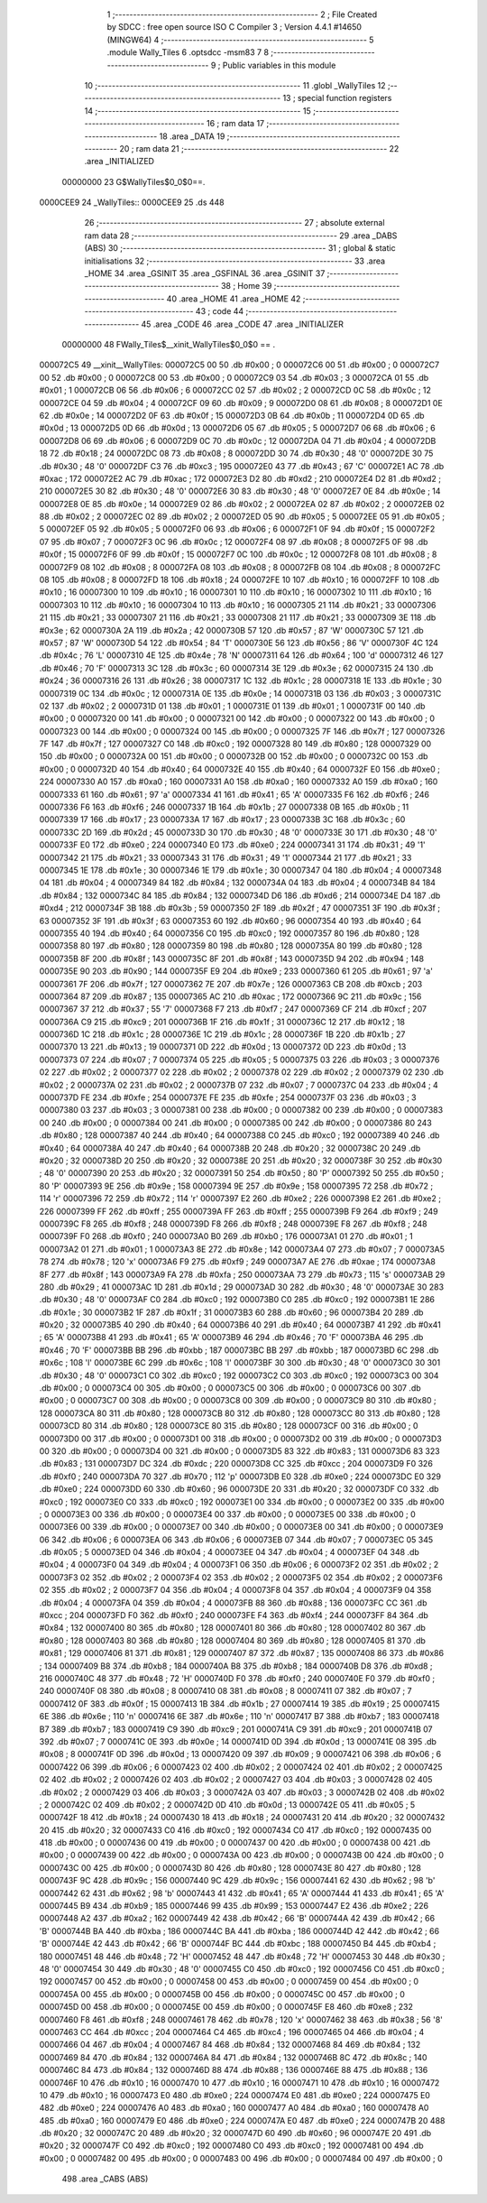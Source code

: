                                       1 ;--------------------------------------------------------
                                      2 ; File Created by SDCC : free open source ISO C Compiler 
                                      3 ; Version 4.4.1 #14650 (MINGW64)
                                      4 ;--------------------------------------------------------
                                      5 	.module Wally_Tiles
                                      6 	.optsdcc -msm83
                                      7 	
                                      8 ;--------------------------------------------------------
                                      9 ; Public variables in this module
                                     10 ;--------------------------------------------------------
                                     11 	.globl _WallyTiles
                                     12 ;--------------------------------------------------------
                                     13 ; special function registers
                                     14 ;--------------------------------------------------------
                                     15 ;--------------------------------------------------------
                                     16 ; ram data
                                     17 ;--------------------------------------------------------
                                     18 	.area _DATA
                                     19 ;--------------------------------------------------------
                                     20 ; ram data
                                     21 ;--------------------------------------------------------
                                     22 	.area _INITIALIZED
                         00000000    23 G$WallyTiles$0_0$0==.
    0000CEE9                         24 _WallyTiles::
    0000CEE9                         25 	.ds 448
                                     26 ;--------------------------------------------------------
                                     27 ; absolute external ram data
                                     28 ;--------------------------------------------------------
                                     29 	.area _DABS (ABS)
                                     30 ;--------------------------------------------------------
                                     31 ; global & static initialisations
                                     32 ;--------------------------------------------------------
                                     33 	.area _HOME
                                     34 	.area _GSINIT
                                     35 	.area _GSFINAL
                                     36 	.area _GSINIT
                                     37 ;--------------------------------------------------------
                                     38 ; Home
                                     39 ;--------------------------------------------------------
                                     40 	.area _HOME
                                     41 	.area _HOME
                                     42 ;--------------------------------------------------------
                                     43 ; code
                                     44 ;--------------------------------------------------------
                                     45 	.area _CODE
                                     46 	.area _CODE
                                     47 	.area _INITIALIZER
                         00000000    48 FWally_Tiles$__xinit_WallyTiles$0_0$0 == .
    000072C5                         49 __xinit__WallyTiles:
    000072C5 00                      50 	.db #0x00	; 0
    000072C6 00                      51 	.db #0x00	; 0
    000072C7 00                      52 	.db #0x00	; 0
    000072C8 00                      53 	.db #0x00	; 0
    000072C9 03                      54 	.db #0x03	; 3
    000072CA 01                      55 	.db #0x01	; 1
    000072CB 06                      56 	.db #0x06	; 6
    000072CC 02                      57 	.db #0x02	; 2
    000072CD 0C                      58 	.db #0x0c	; 12
    000072CE 04                      59 	.db #0x04	; 4
    000072CF 09                      60 	.db #0x09	; 9
    000072D0 08                      61 	.db #0x08	; 8
    000072D1 0E                      62 	.db #0x0e	; 14
    000072D2 0F                      63 	.db #0x0f	; 15
    000072D3 0B                      64 	.db #0x0b	; 11
    000072D4 0D                      65 	.db #0x0d	; 13
    000072D5 0D                      66 	.db #0x0d	; 13
    000072D6 05                      67 	.db #0x05	; 5
    000072D7 06                      68 	.db #0x06	; 6
    000072D8 06                      69 	.db #0x06	; 6
    000072D9 0C                      70 	.db #0x0c	; 12
    000072DA 04                      71 	.db #0x04	; 4
    000072DB 18                      72 	.db #0x18	; 24
    000072DC 08                      73 	.db #0x08	; 8
    000072DD 30                      74 	.db #0x30	; 48	'0'
    000072DE 30                      75 	.db #0x30	; 48	'0'
    000072DF C3                      76 	.db #0xc3	; 195
    000072E0 43                      77 	.db #0x43	; 67	'C'
    000072E1 AC                      78 	.db #0xac	; 172
    000072E2 AC                      79 	.db #0xac	; 172
    000072E3 D2                      80 	.db #0xd2	; 210
    000072E4 D2                      81 	.db #0xd2	; 210
    000072E5 30                      82 	.db #0x30	; 48	'0'
    000072E6 30                      83 	.db #0x30	; 48	'0'
    000072E7 0E                      84 	.db #0x0e	; 14
    000072E8 0E                      85 	.db #0x0e	; 14
    000072E9 02                      86 	.db #0x02	; 2
    000072EA 02                      87 	.db #0x02	; 2
    000072EB 02                      88 	.db #0x02	; 2
    000072EC 02                      89 	.db #0x02	; 2
    000072ED 05                      90 	.db #0x05	; 5
    000072EE 05                      91 	.db #0x05	; 5
    000072EF 05                      92 	.db #0x05	; 5
    000072F0 06                      93 	.db #0x06	; 6
    000072F1 0F                      94 	.db #0x0f	; 15
    000072F2 07                      95 	.db #0x07	; 7
    000072F3 0C                      96 	.db #0x0c	; 12
    000072F4 08                      97 	.db #0x08	; 8
    000072F5 0F                      98 	.db #0x0f	; 15
    000072F6 0F                      99 	.db #0x0f	; 15
    000072F7 0C                     100 	.db #0x0c	; 12
    000072F8 08                     101 	.db #0x08	; 8
    000072F9 08                     102 	.db #0x08	; 8
    000072FA 08                     103 	.db #0x08	; 8
    000072FB 08                     104 	.db #0x08	; 8
    000072FC 08                     105 	.db #0x08	; 8
    000072FD 18                     106 	.db #0x18	; 24
    000072FE 10                     107 	.db #0x10	; 16
    000072FF 10                     108 	.db #0x10	; 16
    00007300 10                     109 	.db #0x10	; 16
    00007301 10                     110 	.db #0x10	; 16
    00007302 10                     111 	.db #0x10	; 16
    00007303 10                     112 	.db #0x10	; 16
    00007304 10                     113 	.db #0x10	; 16
    00007305 21                     114 	.db #0x21	; 33
    00007306 21                     115 	.db #0x21	; 33
    00007307 21                     116 	.db #0x21	; 33
    00007308 21                     117 	.db #0x21	; 33
    00007309 3E                     118 	.db #0x3e	; 62
    0000730A 2A                     119 	.db #0x2a	; 42
    0000730B 57                     120 	.db #0x57	; 87	'W'
    0000730C 57                     121 	.db #0x57	; 87	'W'
    0000730D 54                     122 	.db #0x54	; 84	'T'
    0000730E 56                     123 	.db #0x56	; 86	'V'
    0000730F 4C                     124 	.db #0x4c	; 76	'L'
    00007310 4E                     125 	.db #0x4e	; 78	'N'
    00007311 64                     126 	.db #0x64	; 100	'd'
    00007312 46                     127 	.db #0x46	; 70	'F'
    00007313 3C                     128 	.db #0x3c	; 60
    00007314 3E                     129 	.db #0x3e	; 62
    00007315 24                     130 	.db #0x24	; 36
    00007316 26                     131 	.db #0x26	; 38
    00007317 1C                     132 	.db #0x1c	; 28
    00007318 1E                     133 	.db #0x1e	; 30
    00007319 0C                     134 	.db #0x0c	; 12
    0000731A 0E                     135 	.db #0x0e	; 14
    0000731B 03                     136 	.db #0x03	; 3
    0000731C 02                     137 	.db #0x02	; 2
    0000731D 01                     138 	.db #0x01	; 1
    0000731E 01                     139 	.db #0x01	; 1
    0000731F 00                     140 	.db #0x00	; 0
    00007320 00                     141 	.db #0x00	; 0
    00007321 00                     142 	.db #0x00	; 0
    00007322 00                     143 	.db #0x00	; 0
    00007323 00                     144 	.db #0x00	; 0
    00007324 00                     145 	.db #0x00	; 0
    00007325 7F                     146 	.db #0x7f	; 127
    00007326 7F                     147 	.db #0x7f	; 127
    00007327 C0                     148 	.db #0xc0	; 192
    00007328 80                     149 	.db #0x80	; 128
    00007329 00                     150 	.db #0x00	; 0
    0000732A 00                     151 	.db #0x00	; 0
    0000732B 00                     152 	.db #0x00	; 0
    0000732C 00                     153 	.db #0x00	; 0
    0000732D 40                     154 	.db #0x40	; 64
    0000732E 40                     155 	.db #0x40	; 64
    0000732F E0                     156 	.db #0xe0	; 224
    00007330 A0                     157 	.db #0xa0	; 160
    00007331 A0                     158 	.db #0xa0	; 160
    00007332 A0                     159 	.db #0xa0	; 160
    00007333 61                     160 	.db #0x61	; 97	'a'
    00007334 41                     161 	.db #0x41	; 65	'A'
    00007335 F6                     162 	.db #0xf6	; 246
    00007336 F6                     163 	.db #0xf6	; 246
    00007337 1B                     164 	.db #0x1b	; 27
    00007338 0B                     165 	.db #0x0b	; 11
    00007339 17                     166 	.db #0x17	; 23
    0000733A 17                     167 	.db #0x17	; 23
    0000733B 3C                     168 	.db #0x3c	; 60
    0000733C 2D                     169 	.db #0x2d	; 45
    0000733D 30                     170 	.db #0x30	; 48	'0'
    0000733E 30                     171 	.db #0x30	; 48	'0'
    0000733F E0                     172 	.db #0xe0	; 224
    00007340 E0                     173 	.db #0xe0	; 224
    00007341 31                     174 	.db #0x31	; 49	'1'
    00007342 21                     175 	.db #0x21	; 33
    00007343 31                     176 	.db #0x31	; 49	'1'
    00007344 21                     177 	.db #0x21	; 33
    00007345 1E                     178 	.db #0x1e	; 30
    00007346 1E                     179 	.db #0x1e	; 30
    00007347 04                     180 	.db #0x04	; 4
    00007348 04                     181 	.db #0x04	; 4
    00007349 84                     182 	.db #0x84	; 132
    0000734A 04                     183 	.db #0x04	; 4
    0000734B 84                     184 	.db #0x84	; 132
    0000734C 84                     185 	.db #0x84	; 132
    0000734D D6                     186 	.db #0xd6	; 214
    0000734E D4                     187 	.db #0xd4	; 212
    0000734F 3B                     188 	.db #0x3b	; 59
    00007350 2F                     189 	.db #0x2f	; 47
    00007351 3F                     190 	.db #0x3f	; 63
    00007352 3F                     191 	.db #0x3f	; 63
    00007353 60                     192 	.db #0x60	; 96
    00007354 40                     193 	.db #0x40	; 64
    00007355 40                     194 	.db #0x40	; 64
    00007356 C0                     195 	.db #0xc0	; 192
    00007357 80                     196 	.db #0x80	; 128
    00007358 80                     197 	.db #0x80	; 128
    00007359 80                     198 	.db #0x80	; 128
    0000735A 80                     199 	.db #0x80	; 128
    0000735B 8F                     200 	.db #0x8f	; 143
    0000735C 8F                     201 	.db #0x8f	; 143
    0000735D 94                     202 	.db #0x94	; 148
    0000735E 90                     203 	.db #0x90	; 144
    0000735F E9                     204 	.db #0xe9	; 233
    00007360 61                     205 	.db #0x61	; 97	'a'
    00007361 7F                     206 	.db #0x7f	; 127
    00007362 7E                     207 	.db #0x7e	; 126
    00007363 CB                     208 	.db #0xcb	; 203
    00007364 87                     209 	.db #0x87	; 135
    00007365 AC                     210 	.db #0xac	; 172
    00007366 9C                     211 	.db #0x9c	; 156
    00007367 37                     212 	.db #0x37	; 55	'7'
    00007368 F7                     213 	.db #0xf7	; 247
    00007369 CF                     214 	.db #0xcf	; 207
    0000736A C9                     215 	.db #0xc9	; 201
    0000736B 1F                     216 	.db #0x1f	; 31
    0000736C 12                     217 	.db #0x12	; 18
    0000736D 1C                     218 	.db #0x1c	; 28
    0000736E 1C                     219 	.db #0x1c	; 28
    0000736F 1B                     220 	.db #0x1b	; 27
    00007370 13                     221 	.db #0x13	; 19
    00007371 0D                     222 	.db #0x0d	; 13
    00007372 0D                     223 	.db #0x0d	; 13
    00007373 07                     224 	.db #0x07	; 7
    00007374 05                     225 	.db #0x05	; 5
    00007375 03                     226 	.db #0x03	; 3
    00007376 02                     227 	.db #0x02	; 2
    00007377 02                     228 	.db #0x02	; 2
    00007378 02                     229 	.db #0x02	; 2
    00007379 02                     230 	.db #0x02	; 2
    0000737A 02                     231 	.db #0x02	; 2
    0000737B 07                     232 	.db #0x07	; 7
    0000737C 04                     233 	.db #0x04	; 4
    0000737D FE                     234 	.db #0xfe	; 254
    0000737E FE                     235 	.db #0xfe	; 254
    0000737F 03                     236 	.db #0x03	; 3
    00007380 03                     237 	.db #0x03	; 3
    00007381 00                     238 	.db #0x00	; 0
    00007382 00                     239 	.db #0x00	; 0
    00007383 00                     240 	.db #0x00	; 0
    00007384 00                     241 	.db #0x00	; 0
    00007385 00                     242 	.db #0x00	; 0
    00007386 80                     243 	.db #0x80	; 128
    00007387 40                     244 	.db #0x40	; 64
    00007388 C0                     245 	.db #0xc0	; 192
    00007389 40                     246 	.db #0x40	; 64
    0000738A 40                     247 	.db #0x40	; 64
    0000738B 20                     248 	.db #0x20	; 32
    0000738C 20                     249 	.db #0x20	; 32
    0000738D 20                     250 	.db #0x20	; 32
    0000738E 20                     251 	.db #0x20	; 32
    0000738F 30                     252 	.db #0x30	; 48	'0'
    00007390 20                     253 	.db #0x20	; 32
    00007391 50                     254 	.db #0x50	; 80	'P'
    00007392 50                     255 	.db #0x50	; 80	'P'
    00007393 9E                     256 	.db #0x9e	; 158
    00007394 9E                     257 	.db #0x9e	; 158
    00007395 72                     258 	.db #0x72	; 114	'r'
    00007396 72                     259 	.db #0x72	; 114	'r'
    00007397 E2                     260 	.db #0xe2	; 226
    00007398 E2                     261 	.db #0xe2	; 226
    00007399 FF                     262 	.db #0xff	; 255
    0000739A FF                     263 	.db #0xff	; 255
    0000739B F9                     264 	.db #0xf9	; 249
    0000739C F8                     265 	.db #0xf8	; 248
    0000739D F8                     266 	.db #0xf8	; 248
    0000739E F8                     267 	.db #0xf8	; 248
    0000739F F0                     268 	.db #0xf0	; 240
    000073A0 B0                     269 	.db #0xb0	; 176
    000073A1 01                     270 	.db #0x01	; 1
    000073A2 01                     271 	.db #0x01	; 1
    000073A3 8E                     272 	.db #0x8e	; 142
    000073A4 07                     273 	.db #0x07	; 7
    000073A5 78                     274 	.db #0x78	; 120	'x'
    000073A6 F9                     275 	.db #0xf9	; 249
    000073A7 AE                     276 	.db #0xae	; 174
    000073A8 8F                     277 	.db #0x8f	; 143
    000073A9 FA                     278 	.db #0xfa	; 250
    000073AA 73                     279 	.db #0x73	; 115	's'
    000073AB 29                     280 	.db #0x29	; 41
    000073AC 1D                     281 	.db #0x1d	; 29
    000073AD 30                     282 	.db #0x30	; 48	'0'
    000073AE 30                     283 	.db #0x30	; 48	'0'
    000073AF C0                     284 	.db #0xc0	; 192
    000073B0 C0                     285 	.db #0xc0	; 192
    000073B1 1E                     286 	.db #0x1e	; 30
    000073B2 1F                     287 	.db #0x1f	; 31
    000073B3 60                     288 	.db #0x60	; 96
    000073B4 20                     289 	.db #0x20	; 32
    000073B5 40                     290 	.db #0x40	; 64
    000073B6 40                     291 	.db #0x40	; 64
    000073B7 41                     292 	.db #0x41	; 65	'A'
    000073B8 41                     293 	.db #0x41	; 65	'A'
    000073B9 46                     294 	.db #0x46	; 70	'F'
    000073BA 46                     295 	.db #0x46	; 70	'F'
    000073BB BB                     296 	.db #0xbb	; 187
    000073BC BB                     297 	.db #0xbb	; 187
    000073BD 6C                     298 	.db #0x6c	; 108	'l'
    000073BE 6C                     299 	.db #0x6c	; 108	'l'
    000073BF 30                     300 	.db #0x30	; 48	'0'
    000073C0 30                     301 	.db #0x30	; 48	'0'
    000073C1 C0                     302 	.db #0xc0	; 192
    000073C2 C0                     303 	.db #0xc0	; 192
    000073C3 00                     304 	.db #0x00	; 0
    000073C4 00                     305 	.db #0x00	; 0
    000073C5 00                     306 	.db #0x00	; 0
    000073C6 00                     307 	.db #0x00	; 0
    000073C7 00                     308 	.db #0x00	; 0
    000073C8 00                     309 	.db #0x00	; 0
    000073C9 80                     310 	.db #0x80	; 128
    000073CA 80                     311 	.db #0x80	; 128
    000073CB 80                     312 	.db #0x80	; 128
    000073CC 80                     313 	.db #0x80	; 128
    000073CD 80                     314 	.db #0x80	; 128
    000073CE 80                     315 	.db #0x80	; 128
    000073CF 00                     316 	.db #0x00	; 0
    000073D0 00                     317 	.db #0x00	; 0
    000073D1 00                     318 	.db #0x00	; 0
    000073D2 00                     319 	.db #0x00	; 0
    000073D3 00                     320 	.db #0x00	; 0
    000073D4 00                     321 	.db #0x00	; 0
    000073D5 83                     322 	.db #0x83	; 131
    000073D6 83                     323 	.db #0x83	; 131
    000073D7 DC                     324 	.db #0xdc	; 220
    000073D8 CC                     325 	.db #0xcc	; 204
    000073D9 F0                     326 	.db #0xf0	; 240
    000073DA 70                     327 	.db #0x70	; 112	'p'
    000073DB E0                     328 	.db #0xe0	; 224
    000073DC E0                     329 	.db #0xe0	; 224
    000073DD 60                     330 	.db #0x60	; 96
    000073DE 20                     331 	.db #0x20	; 32
    000073DF C0                     332 	.db #0xc0	; 192
    000073E0 C0                     333 	.db #0xc0	; 192
    000073E1 00                     334 	.db #0x00	; 0
    000073E2 00                     335 	.db #0x00	; 0
    000073E3 00                     336 	.db #0x00	; 0
    000073E4 00                     337 	.db #0x00	; 0
    000073E5 00                     338 	.db #0x00	; 0
    000073E6 00                     339 	.db #0x00	; 0
    000073E7 00                     340 	.db #0x00	; 0
    000073E8 00                     341 	.db #0x00	; 0
    000073E9 06                     342 	.db #0x06	; 6
    000073EA 06                     343 	.db #0x06	; 6
    000073EB 07                     344 	.db #0x07	; 7
    000073EC 05                     345 	.db #0x05	; 5
    000073ED 04                     346 	.db #0x04	; 4
    000073EE 04                     347 	.db #0x04	; 4
    000073EF 04                     348 	.db #0x04	; 4
    000073F0 04                     349 	.db #0x04	; 4
    000073F1 06                     350 	.db #0x06	; 6
    000073F2 02                     351 	.db #0x02	; 2
    000073F3 02                     352 	.db #0x02	; 2
    000073F4 02                     353 	.db #0x02	; 2
    000073F5 02                     354 	.db #0x02	; 2
    000073F6 02                     355 	.db #0x02	; 2
    000073F7 04                     356 	.db #0x04	; 4
    000073F8 04                     357 	.db #0x04	; 4
    000073F9 04                     358 	.db #0x04	; 4
    000073FA 04                     359 	.db #0x04	; 4
    000073FB 88                     360 	.db #0x88	; 136
    000073FC CC                     361 	.db #0xcc	; 204
    000073FD F0                     362 	.db #0xf0	; 240
    000073FE F4                     363 	.db #0xf4	; 244
    000073FF 84                     364 	.db #0x84	; 132
    00007400 80                     365 	.db #0x80	; 128
    00007401 80                     366 	.db #0x80	; 128
    00007402 80                     367 	.db #0x80	; 128
    00007403 80                     368 	.db #0x80	; 128
    00007404 80                     369 	.db #0x80	; 128
    00007405 81                     370 	.db #0x81	; 129
    00007406 81                     371 	.db #0x81	; 129
    00007407 87                     372 	.db #0x87	; 135
    00007408 86                     373 	.db #0x86	; 134
    00007409 B8                     374 	.db #0xb8	; 184
    0000740A B8                     375 	.db #0xb8	; 184
    0000740B D8                     376 	.db #0xd8	; 216
    0000740C 48                     377 	.db #0x48	; 72	'H'
    0000740D F0                     378 	.db #0xf0	; 240
    0000740E F0                     379 	.db #0xf0	; 240
    0000740F 08                     380 	.db #0x08	; 8
    00007410 08                     381 	.db #0x08	; 8
    00007411 07                     382 	.db #0x07	; 7
    00007412 0F                     383 	.db #0x0f	; 15
    00007413 1B                     384 	.db #0x1b	; 27
    00007414 19                     385 	.db #0x19	; 25
    00007415 6E                     386 	.db #0x6e	; 110	'n'
    00007416 6E                     387 	.db #0x6e	; 110	'n'
    00007417 B7                     388 	.db #0xb7	; 183
    00007418 B7                     389 	.db #0xb7	; 183
    00007419 C9                     390 	.db #0xc9	; 201
    0000741A C9                     391 	.db #0xc9	; 201
    0000741B 07                     392 	.db #0x07	; 7
    0000741C 0E                     393 	.db #0x0e	; 14
    0000741D 0D                     394 	.db #0x0d	; 13
    0000741E 08                     395 	.db #0x08	; 8
    0000741F 0D                     396 	.db #0x0d	; 13
    00007420 09                     397 	.db #0x09	; 9
    00007421 06                     398 	.db #0x06	; 6
    00007422 06                     399 	.db #0x06	; 6
    00007423 02                     400 	.db #0x02	; 2
    00007424 02                     401 	.db #0x02	; 2
    00007425 02                     402 	.db #0x02	; 2
    00007426 02                     403 	.db #0x02	; 2
    00007427 03                     404 	.db #0x03	; 3
    00007428 02                     405 	.db #0x02	; 2
    00007429 03                     406 	.db #0x03	; 3
    0000742A 03                     407 	.db #0x03	; 3
    0000742B 02                     408 	.db #0x02	; 2
    0000742C 02                     409 	.db #0x02	; 2
    0000742D 0D                     410 	.db #0x0d	; 13
    0000742E 05                     411 	.db #0x05	; 5
    0000742F 18                     412 	.db #0x18	; 24
    00007430 18                     413 	.db #0x18	; 24
    00007431 20                     414 	.db #0x20	; 32
    00007432 20                     415 	.db #0x20	; 32
    00007433 C0                     416 	.db #0xc0	; 192
    00007434 C0                     417 	.db #0xc0	; 192
    00007435 00                     418 	.db #0x00	; 0
    00007436 00                     419 	.db #0x00	; 0
    00007437 00                     420 	.db #0x00	; 0
    00007438 00                     421 	.db #0x00	; 0
    00007439 00                     422 	.db #0x00	; 0
    0000743A 00                     423 	.db #0x00	; 0
    0000743B 00                     424 	.db #0x00	; 0
    0000743C 00                     425 	.db #0x00	; 0
    0000743D 80                     426 	.db #0x80	; 128
    0000743E 80                     427 	.db #0x80	; 128
    0000743F 9C                     428 	.db #0x9c	; 156
    00007440 9C                     429 	.db #0x9c	; 156
    00007441 62                     430 	.db #0x62	; 98	'b'
    00007442 62                     431 	.db #0x62	; 98	'b'
    00007443 41                     432 	.db #0x41	; 65	'A'
    00007444 41                     433 	.db #0x41	; 65	'A'
    00007445 B9                     434 	.db #0xb9	; 185
    00007446 99                     435 	.db #0x99	; 153
    00007447 E2                     436 	.db #0xe2	; 226
    00007448 A2                     437 	.db #0xa2	; 162
    00007449 42                     438 	.db #0x42	; 66	'B'
    0000744A 42                     439 	.db #0x42	; 66	'B'
    0000744B BA                     440 	.db #0xba	; 186
    0000744C BA                     441 	.db #0xba	; 186
    0000744D 42                     442 	.db #0x42	; 66	'B'
    0000744E 42                     443 	.db #0x42	; 66	'B'
    0000744F BC                     444 	.db #0xbc	; 188
    00007450 B4                     445 	.db #0xb4	; 180
    00007451 48                     446 	.db #0x48	; 72	'H'
    00007452 48                     447 	.db #0x48	; 72	'H'
    00007453 30                     448 	.db #0x30	; 48	'0'
    00007454 30                     449 	.db #0x30	; 48	'0'
    00007455 C0                     450 	.db #0xc0	; 192
    00007456 C0                     451 	.db #0xc0	; 192
    00007457 00                     452 	.db #0x00	; 0
    00007458 00                     453 	.db #0x00	; 0
    00007459 00                     454 	.db #0x00	; 0
    0000745A 00                     455 	.db #0x00	; 0
    0000745B 00                     456 	.db #0x00	; 0
    0000745C 00                     457 	.db #0x00	; 0
    0000745D 00                     458 	.db #0x00	; 0
    0000745E 00                     459 	.db #0x00	; 0
    0000745F E8                     460 	.db #0xe8	; 232
    00007460 F8                     461 	.db #0xf8	; 248
    00007461 78                     462 	.db #0x78	; 120	'x'
    00007462 38                     463 	.db #0x38	; 56	'8'
    00007463 CC                     464 	.db #0xcc	; 204
    00007464 C4                     465 	.db #0xc4	; 196
    00007465 04                     466 	.db #0x04	; 4
    00007466 04                     467 	.db #0x04	; 4
    00007467 84                     468 	.db #0x84	; 132
    00007468 84                     469 	.db #0x84	; 132
    00007469 84                     470 	.db #0x84	; 132
    0000746A 84                     471 	.db #0x84	; 132
    0000746B 8C                     472 	.db #0x8c	; 140
    0000746C 84                     473 	.db #0x84	; 132
    0000746D 88                     474 	.db #0x88	; 136
    0000746E 88                     475 	.db #0x88	; 136
    0000746F 10                     476 	.db #0x10	; 16
    00007470 10                     477 	.db #0x10	; 16
    00007471 10                     478 	.db #0x10	; 16
    00007472 10                     479 	.db #0x10	; 16
    00007473 E0                     480 	.db #0xe0	; 224
    00007474 E0                     481 	.db #0xe0	; 224
    00007475 E0                     482 	.db #0xe0	; 224
    00007476 A0                     483 	.db #0xa0	; 160
    00007477 A0                     484 	.db #0xa0	; 160
    00007478 A0                     485 	.db #0xa0	; 160
    00007479 E0                     486 	.db #0xe0	; 224
    0000747A E0                     487 	.db #0xe0	; 224
    0000747B 20                     488 	.db #0x20	; 32
    0000747C 20                     489 	.db #0x20	; 32
    0000747D 60                     490 	.db #0x60	; 96
    0000747E 20                     491 	.db #0x20	; 32
    0000747F C0                     492 	.db #0xc0	; 192
    00007480 C0                     493 	.db #0xc0	; 192
    00007481 00                     494 	.db #0x00	; 0
    00007482 00                     495 	.db #0x00	; 0
    00007483 00                     496 	.db #0x00	; 0
    00007484 00                     497 	.db #0x00	; 0
                                    498 	.area _CABS (ABS)
